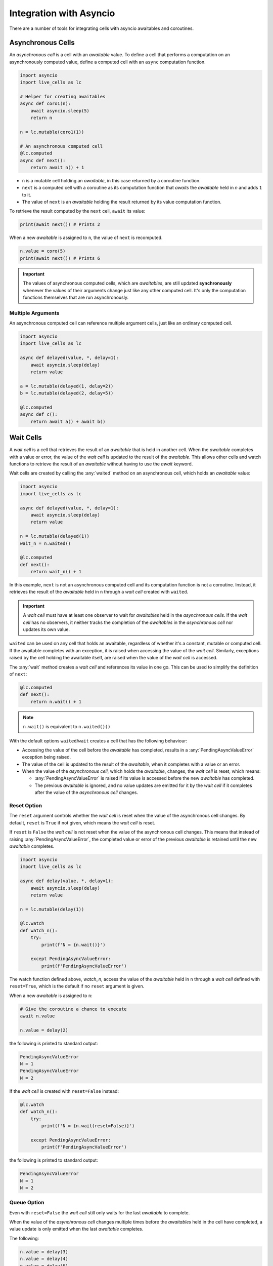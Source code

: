 Integration with Asyncio
========================

There are a number of tools for integrating cells with asyncio
awaitables and coroutines.

===================
Asynchronous Cells
===================

An *asynchronous cell* is a cell with an *awaitable* value. To define a
cell that performs a computation on an asynchronously computed value,
define a computed cell with an ``async`` computation function.

.. code-block:: python

   import asyncio
   import live_cells as lc

   # Helper for creating awaitables
   async def coro1(n):
       await asyncio.sleep(5)
       return n

   n = lc.mutable(coro1(1))

   # An asynchronous computed cell
   @lc.computed
   async def next():
       return await n() + 1

* ``n`` is a mutable cell holding an *awaitable*, in this case
  returned by a coroutine function.

* ``next`` is a computed cell with a coroutine as its computation
  function that *awaits* the *awaitable* held in *n* and adds ``1`` to
  it.

* The value of ``next`` is an *awaitable* holding the result returned by
  its value computation function.

To retrieve the result computed by the ``next`` cell, ``await`` its
value:

.. code-block:: python

   print(await next()) # Prints 2
  
When a new *awaitable* is assigned to ``n``, the value of ``next`` is
recomputed.

.. code-block:: python

   n.value = coro(5)
   print(await next()) # Prints 6


.. important::

   The values of asynchronous computed cells, which are *awaitables*,
   are still updated **synchronously** whenever the values of their
   arguments change just like any other computed cell. It's only the
   computation functions themselves that are run asynchronously.

------------------
Multiple Arguments
------------------

An asynchronous computed cell can reference multiple argument cells,
just like an ordinary computed cell.

.. code-block:: python

   import asyncio
   import live_cells as lc

   async def delayed(value, *, delay=1):
       await asyncio.sleep(delay)
       return value

   a = lc.mutable(delayed(1, delay=2))
   b = lc.mutable(delayed(2, delay=5))

   @lc.computed
   async def c():
       return await a() + await b()

==========
Wait Cells
==========

A *wait cell* is a cell that retrieves the result of an *awaitable*
that is held in another cell. When the *awaitable* completes with a
value or error, the value of the *wait cell* is updated to the result
of the *awaitable*. This allows other cells and watch functions to
retrieve the result of an *awaitable* without having to use the
*await* keyword.

Wait cells are created by calling the :any:`waited` method on an
asynchronous cell, which holds an *awaitable* value:

.. code-block:: python

   import asyncio
   import live_cells as lc

   async def delayed(value, *, delay=1):
       await asyncio.sleep(delay)
       return value
   
   n = lc.mutable(delayed(1))
   wait_n = n.waited()

   @lc.computed
   def next():
       return wait_n() + 1

In this example, ``next`` is not an asynchronous computed cell and its
computation function is not a coroutine. Instead, it retrieves the
result of the *awaitable* held in ``n`` through a *wait cell* created
with ``waited``.

.. important::

   A *wait cell* must have at least one observer to wait for
   *awaitables* held in the *asynchronous cells*. If the *wait cell*
   has no observers, it neither tracks the completion of the
   *awaitables* in the *asynchronous cell* nor updates its own value.

``waited`` can be used on any cell that holds an awaitable, regardless
of whether it's a constant, mutable or computed cell. If the awaitable
completes with an exception, it is raised when accessing the value of
the *wait cell*. Similarly, exceptions raised by the cell holding the
awaitable itself, are raised when the value of the *wait cell* is
accessed.

The :any:`wait` method creates a *wait cell* and references its value
in one go. This can be used to simplify the definition of ``next``:

.. code-block:: python

   @lc.computed
   def next():
       return n.wait() + 1


.. note::

   ``n.wait()`` is equivalent to ``n.waited()()``

With the default options ``waited``/``wait`` creates a cell that has
the following behaviour:

* Accessing the value of the cell before the *awaitable* has
  completed, results in a :any:`PendingAsyncValueError` exception
  being raised.

* The value of the cell is updated to the result of the *awaitable*,
  when it completes with a value or an error.

* When the value of the *asynchronous cell*, which holds the *awaitable*,
  changes, the *wait cell* is reset, which means:

  * :any:`PendingAsyncValueError` is raised if its value is accessed
    before the new *awaitable* has completed.

  * The previous *awaitable* is ignored, and no value updates are
    emitted for it by the *wait cell* if it completes after the value
    of the *asynchronous cell* changes.

------------
Reset Option
------------
    
The ``reset`` argument controls whether the *wait cell* is reset when
the value of the asynchronous cell changes. By default, ``reset`` is
``True`` if not given, which means the *wait cell* is reset.

If ``reset`` is ``False`` the *wait cell* is not reset when the value
of the asynchronous cell changes. This means that instead of raising
:any:`PendingAsyncValueError`, the completed value or error of the
previous *awaitable* is retained until the new *awaitable* completes.

.. code-block:: python

   import asyncio
   import live_cells as lc

   async def delay(value, *, delay=1):
       await asyncio.sleep(delay)
       return value

   n = lc.mutable(delay(1))

   @lc.watch
   def watch_n():
       try:
           print(f'N = {n.wait()}')

       except PendingAsyncValueError:
           print(f'PendingAsyncValueError')

The watch function defined above, `watch_n`, access the value of the
*awaitable* held in ``n`` through a *wait cell* defined with
``reset=True``, which is the default if no ``reset`` argument is
given.

When a new *awaitable* is assigned to ``n``:

.. code-block:: python
		
   # Give the coroutine a chance to execute
   await n.value

   n.value = delay(2)

the following is printed to standard output:

.. code-block::

   PendingAsyncValueError
   N = 1
   PendingAsyncValueError
   N = 2

If the *wait cell* is created with ``reset=False`` instead:

.. code-block::

   @lc.watch
   def watch_n():
       try:
           print(f'N = {n.wait(reset=False)}')

       except PendingAsyncValueError:
           print(f'PendingAsyncValueError')

the following is printed to standard output:

.. code-block::

   PendingAsyncValueError
   N = 1
   N = 2

------------
Queue Option
------------
   
Even with ``reset=False`` the *wait cell* still only waits for the
last *awaitable* to complete.

When the value of the *asynchronous cell* changes multiple times
before the *awaitables* held in the cell have completed, a value
update is only emitted when the last *awaitable* completes.

The following:

.. code-block:: python

   n.value = delay(3)
   n.value = delay(4)
   n.value = delay(5)

only results in ``N = 5`` being printed to standard output, since the
previous two *awaitables* did not have a chance to complete.

The ``queue`` argument controls whether the *wait cell* waits for
every *awaitable* to complete or only the last *awaitable*. By default
``queue`` is ``False``, which means the *wait cell* only waits for the
last *awaitable* to complete.

If ``queue`` is ``True`` the *wait cell* waits for all *awaitables* to
complete.

.. important::

   ``queue=True`` only has an effect if ``reset=False`` is also given.

By creating the *wait cell* from the previous example with
``queue=True``:

.. code-block::

   @lc.watch
   def watch_n():
       try:
           value = n.wait(reset=False, queue=True)
           print(f'N = {value}')

       except PendingAsyncValueError:
           print(f'PendingAsyncValueError')

the following assignments to the cell holding the awaitable ``n``:

.. code-block:: python

   n.value = delay(3)
   n.value = delay(4)
   n.value = delay(5)

result in the following being printed to standard output:

.. code-block::

   N = 3
   N = 4
   N = 5

The *wait cell* waits for the *awaitables* in the same order as they
are assigned to the asynchronous cell, ``n``, which is not necessarily the
same as the order of completion of the *awaitables*.

For example the following:

.. code-block::

   n.value = delay(3, delay=10)
   n.value = delay(4, delay=1)
   n.value = delay(5, delay=3)

always results in the following being printed to standard output,
regardless of the actual order of completion of the *awaitables*:

.. code-block::

   N = 3
   N = 4
   N = 5


.. caution::

   If an asynchronous cell evaluates to an *awaitable* that never
   completes, all *wait cells* created with ``queue=True`` will be
   stuck with the completed value of the last *awaitable*, if
   any. Therefore it's best to only use ``queue=True`` if you're
   certain that all *awaitables* will complete.

------------------
Multiple Arguments
------------------

The :any:`live_cells.waited` and :any:`live_cells.wait` functions can
be used to create a *wait cell* that waits for multiple asynchronous
cells simultaneously.

:any:`live_cells.waited` takes a variable number of *asynchronous
cells* as arguments and returns a single *wait cell* that evaluates to
a list holding the completed values of the *awaitables* held in the
*asynchronous cells*. If an *asynchronous cell* raises an exception,
or an *awaitable* completes with an error, it is raised by the *wait
cell*.

:any:`live_cells.wait` takes the same arguments as
:any:`live_cells.waited` but creates the *wait cell* and
references its value in one go much like the :any:`wait` method.

.. code-block:: python

   import asyncio
   import live_cells as lc

   async def delayed(value, *, delay=1):
       await asyncio.sleep(delay)
       return value

   a = lc.mutable(delayed(1))
   b = lc.mutable(delayed(2))

   @lc.computed
   def c():
       x,y = lc.wait(a, b)

       return x + y

   @lc.watch
   def watch_sum():
       print(f'A + B = {c()}')

The cell ``c`` computes the sum of the completed values of the
*awaitables* held in the *asynchronous cells* ``a`` and ``b``. The
values of the *awaitables* are accessed through a *wait cell* that
waits for the both the *awaitable* held in ``a`` and the *awaitable*
held in ``b``, simultaneously.

.. note::

   :any:`live_cells.waited` and :any:`live_cells.wait` accept the same
   keyword arguments as :any:`waited` and :any:`wait`:
   
   .. code-block:: python
		   
      x,y = lc.wait(a, b, reset=False)

~~~~~~~~~~~~~~~~
Avoding Glitches
~~~~~~~~~~~~~~~~
      
This form should be used as opposed to multiple individual :any:`wait`
calls, since the latter may result in glitches if the *asynchronous*
cells share a common ancestor or are updated simultaneously in a batch
update. This becomes more apparent if the ``reset=False`` option is
used.

For example if the computed cell ``c`` is defined with multiple
individual calls to :any:`wait`:

.. code-block:: python

   @lc.computed
   def c():
       return a.wait(reset=False) + b.wait(reset=False)

and the values of ``a`` and ``b`` are updated simultaneously in a
batch:

.. code-block:: python

   with lc.batch():
       a.value = delayed(10, delay=1)
       b.value = delayed(15, delay=2)

the following is printed to standard output:

.. code-block::

   A + B = 12
   A + B = 25

If a single call to :any:`live_cells.wait` is used:

.. code-block:: python

   @lc.watch
   def c():
       x, y = lc.wait(a, b, reset=False)
       return x + y

only the following is printed after the batch update:

.. code-block::

   A + B = 25
